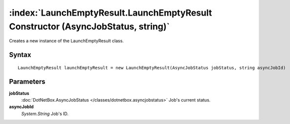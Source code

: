 :index:`LaunchEmptyResult.LaunchEmptyResult Constructor (AsyncJobStatus, string)`
=================================================================================

Creates a new instance of the LaunchEmptyResult class.

Syntax
------

::

	LaunchEmptyResult launchEmptyResult = new LaunchEmptyResult(AsyncJobStatus jobStatus, string asyncJobId)

Parameters
----------

**jobStatus**
	:doc:`DotNetBox.AsyncJobStatus </classes/dotnetbox.asyncjobstatus>` Job's current status.

**asyncJobId**
	*System.String* Job's ID.

